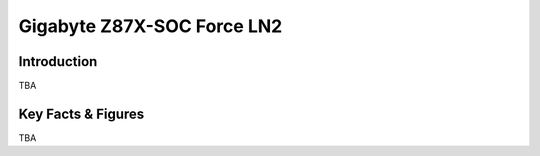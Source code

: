====================================================
Gigabyte Z87X-SOC Force LN2
====================================================

Introduction
================

TBA

Key Facts & Figures
====================
TBA
